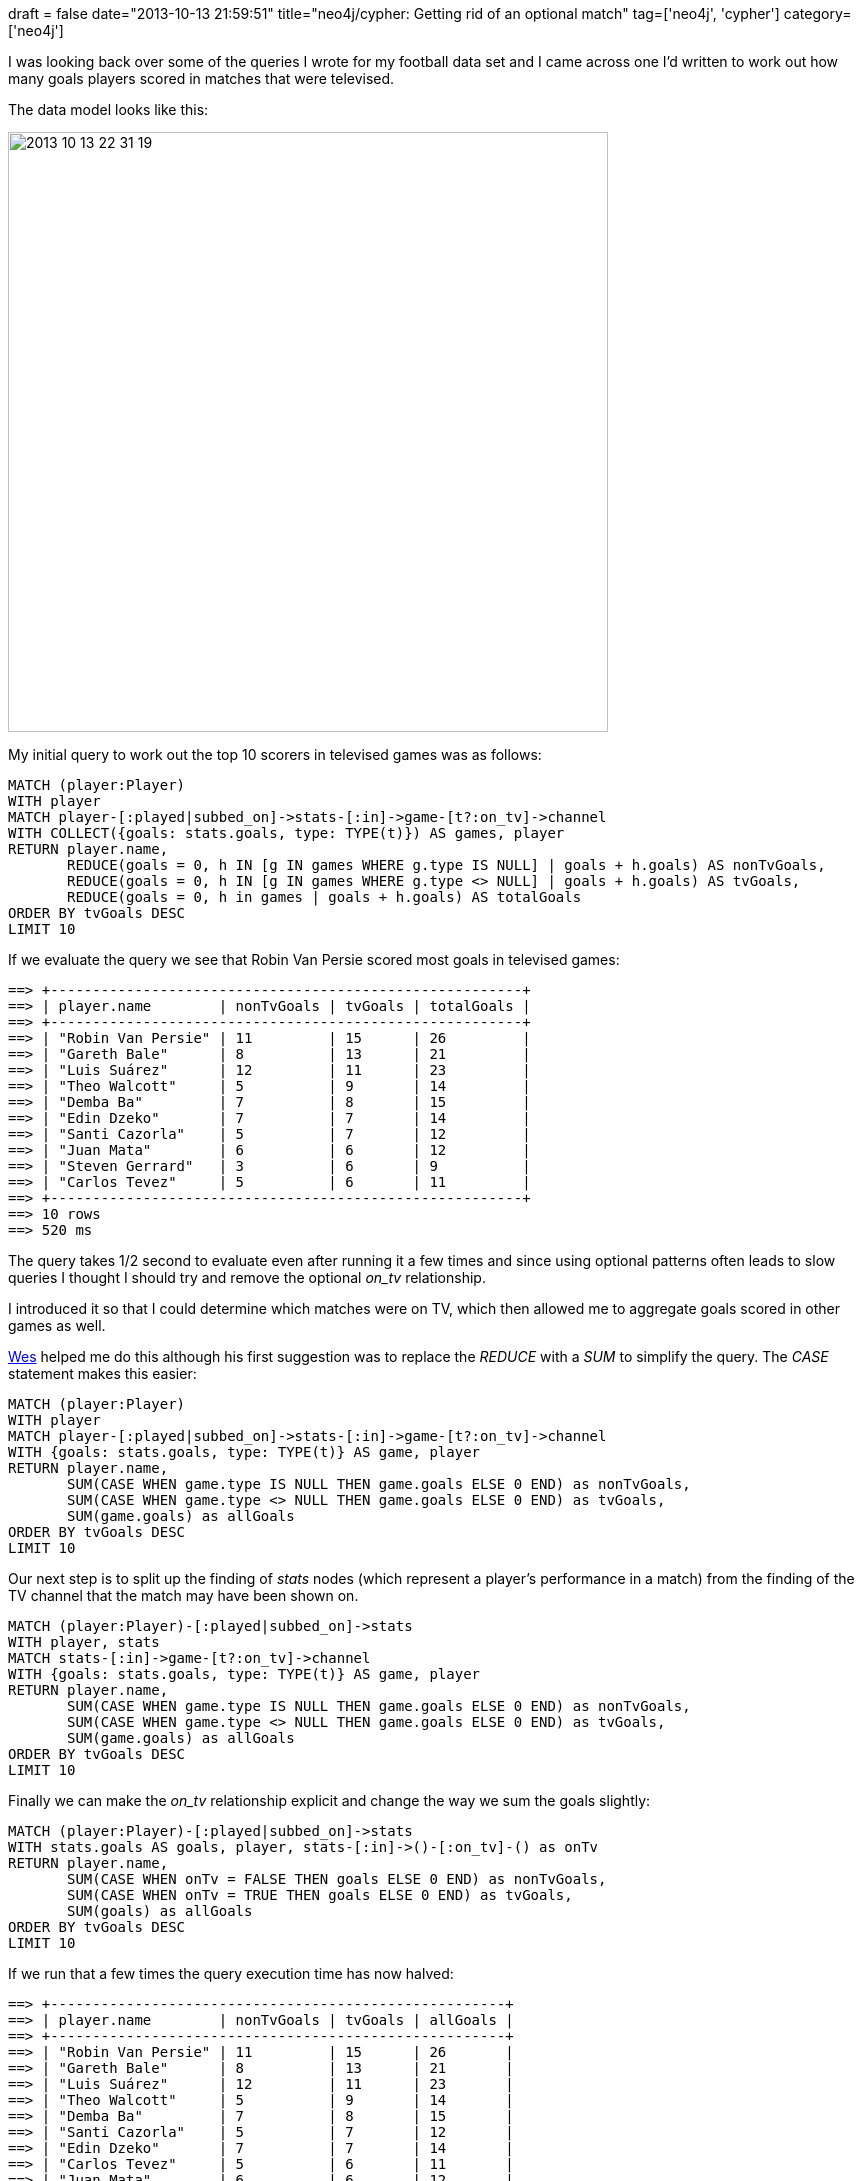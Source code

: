 +++
draft = false
date="2013-10-13 21:59:51"
title="neo4j/cypher: Getting rid of an optional match"
tag=['neo4j', 'cypher']
category=['neo4j']
+++

I was looking back over some of the queries I wrote for my football data set and I came across one I'd written to work out how many goals players scored in matches that were televised.

The data model looks like this:

image::{{<siteurl>}}/uploads/2013/10/2013-10-13_22-31-19.png[2013 10 13 22 31 19,600]

My initial query to work out the top 10 scorers in televised games was as follows:

[source,cypher]
----

MATCH (player:Player)
WITH player
MATCH player-[:played|subbed_on]->stats-[:in]->game-[t?:on_tv]->channel
WITH COLLECT({goals: stats.goals, type: TYPE(t)}) AS games, player
RETURN player.name,
       REDUCE(goals = 0, h IN [g IN games WHERE g.type IS NULL] | goals + h.goals) AS nonTvGoals,
       REDUCE(goals = 0, h IN [g IN games WHERE g.type <> NULL] | goals + h.goals) AS tvGoals,
       REDUCE(goals = 0, h in games | goals + h.goals) AS totalGoals
ORDER BY tvGoals DESC
LIMIT 10
----

If we evaluate the query we see that Robin Van Persie scored most goals in televised games:

[source,bash]
----

==> +--------------------------------------------------------+
==> | player.name        | nonTvGoals | tvGoals | totalGoals |
==> +--------------------------------------------------------+
==> | "Robin Van Persie" | 11         | 15      | 26         |
==> | "Gareth Bale"      | 8          | 13      | 21         |
==> | "Luis Suárez"      | 12         | 11      | 23         |
==> | "Theo Walcott"     | 5          | 9       | 14         |
==> | "Demba Ba"         | 7          | 8       | 15         |
==> | "Edin Dzeko"       | 7          | 7       | 14         |
==> | "Santi Cazorla"    | 5          | 7       | 12         |
==> | "Juan Mata"        | 6          | 6       | 12         |
==> | "Steven Gerrard"   | 3          | 6       | 9          |
==> | "Carlos Tevez"     | 5          | 6       | 11         |
==> +--------------------------------------------------------+
==> 10 rows
==> 520 ms
----

The query takes 1/2 second to evaluate even after running it a few times and since using optional patterns often leads to slow queries I thought I should try and remove the optional +++<cite>+++on_tv+++</cite>+++ relationship.

I introduced it so that I could determine which matches were on TV, which then allowed me to aggregate goals scored in other games as well.

https://twitter.com/wefreema[Wes] helped me do this although his first suggestion was to replace the +++<cite>+++REDUCE+++</cite>+++ with a +++<cite>+++SUM+++</cite>+++ to simplify the query. The +++<cite>+++CASE+++</cite>+++ statement makes this easier:

[source,cypher]
----

MATCH (player:Player)
WITH player
MATCH player-[:played|subbed_on]->stats-[:in]->game-[t?:on_tv]->channel
WITH {goals: stats.goals, type: TYPE(t)} AS game, player
RETURN player.name,
       SUM(CASE WHEN game.type IS NULL THEN game.goals ELSE 0 END) as nonTvGoals,
       SUM(CASE WHEN game.type <> NULL THEN game.goals ELSE 0 END) as tvGoals,
       SUM(game.goals) as allGoals
ORDER BY tvGoals DESC
LIMIT 10
----

Our next step is to split up the finding of +++<cite>+++stats+++</cite>+++ nodes (which represent a player's performance in a match) from the finding of the TV channel that the match may have been shown on.

[source,cypher]
----

MATCH (player:Player)-[:played|subbed_on]->stats
WITH player, stats
MATCH stats-[:in]->game-[t?:on_tv]->channel
WITH {goals: stats.goals, type: TYPE(t)} AS game, player
RETURN player.name,
       SUM(CASE WHEN game.type IS NULL THEN game.goals ELSE 0 END) as nonTvGoals,
       SUM(CASE WHEN game.type <> NULL THEN game.goals ELSE 0 END) as tvGoals,
       SUM(game.goals) as allGoals
ORDER BY tvGoals DESC
LIMIT 10
----

Finally we can make the +++<cite>+++on_tv+++</cite>+++ relationship explicit and change the way we sum the goals slightly:

[source,cypher]
----

MATCH (player:Player)-[:played|subbed_on]->stats
WITH stats.goals AS goals, player, stats-[:in]->()-[:on_tv]-() as onTv
RETURN player.name,
       SUM(CASE WHEN onTv = FALSE THEN goals ELSE 0 END) as nonTvGoals,
       SUM(CASE WHEN onTv = TRUE THEN goals ELSE 0 END) as tvGoals,
       SUM(goals) as allGoals
ORDER BY tvGoals DESC
LIMIT 10
----

If we run that a few times the query execution time has now halved:

[source,bash]
----

==> +------------------------------------------------------+
==> | player.name        | nonTvGoals | tvGoals | allGoals |
==> +------------------------------------------------------+
==> | "Robin Van Persie" | 11         | 15      | 26       |
==> | "Gareth Bale"      | 8          | 13      | 21       |
==> | "Luis Suárez"      | 12         | 11      | 23       |
==> | "Theo Walcott"     | 5          | 9       | 14       |
==> | "Demba Ba"         | 7          | 8       | 15       |
==> | "Santi Cazorla"    | 5          | 7       | 12       |
==> | "Edin Dzeko"       | 7          | 7       | 14       |
==> | "Carlos Tevez"     | 5          | 6       | 11       |
==> | "Juan Mata"        | 6          | 6       | 12       |
==> | "Steven Gerrard"   | 3          | 6       | 9        |
==> +------------------------------------------------------+
==> 10 rows
==> 219 ms
----

Thanks Wes for showing me how to do this!
